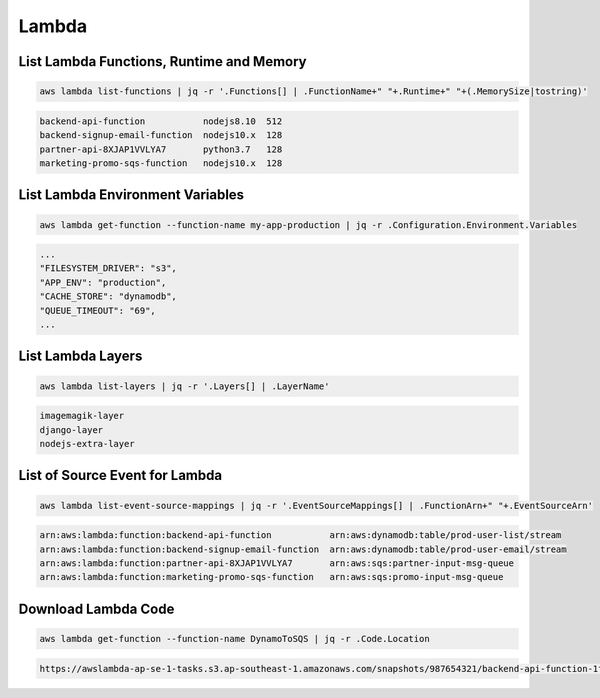 Lambda
======

List Lambda Functions, Runtime and Memory
-----------------------------------------

.. code:: bash

   aws lambda list-functions | jq -r '.Functions[] | .FunctionName+" "+.Runtime+" "+(.MemorySize|tostring)'

.. code:: ini

   backend-api-function           nodejs8.10  512
   backend-signup-email-function  nodejs10.x  128
   partner-api-8XJAP1VVLYA7       python3.7   128
   marketing-promo-sqs-function   nodejs10.x  128

List Lambda Environment Variables
---------------------------------

.. code:: bash

   aws lambda get-function --function-name my-app-production | jq -r .Configuration.Environment.Variables

.. code:: ini

   ...
   "FILESYSTEM_DRIVER": "s3",
   "APP_ENV": "production",
   "CACHE_STORE": "dynamodb",
   "QUEUE_TIMEOUT": "69",
   ...

List Lambda Layers
------------------

.. code:: bash

   aws lambda list-layers | jq -r '.Layers[] | .LayerName'

.. code:: ini

   imagemagik-layer
   django-layer
   nodejs-extra-layer

List of Source Event for Lambda
-------------------------------

.. code:: bash

   aws lambda list-event-source-mappings | jq -r '.EventSourceMappings[] | .FunctionArn+" "+.EventSourceArn'

.. code:: ini

   arn:aws:lambda:function:backend-api-function           arn:aws:dynamodb:table/prod-user-list/stream
   arn:aws:lambda:function:backend-signup-email-function  arn:aws:dynamodb:table/prod-user-email/stream
   arn:aws:lambda:function:partner-api-8XJAP1VVLYA7       arn:aws:sqs:partner-input-msg-queue
   arn:aws:lambda:function:marketing-promo-sqs-function   arn:aws:sqs:promo-input-msg-queue

Download Lambda Code
--------------------

.. code:: bash

   aws lambda get-function --function-name DynamoToSQS | jq -r .Code.Location

.. code:: ini

   https://awslambda-ap-se-1-tasks.s3.ap-southeast-1.amazonaws.com/snapshots/987654321/backend-api-function-1fda0de7-a751-4586-bf64-5601a410c170

